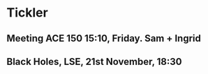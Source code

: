 * Tickler
** Meeting ACE 150 15:10, Friday. Sam + Ingrid 
   SCHEDULED: <2018-11-09 Fri>
** Black Holes, LSE, 21st November, 18:30 
   SCHEDULED: <2018-11-21 Wed>
